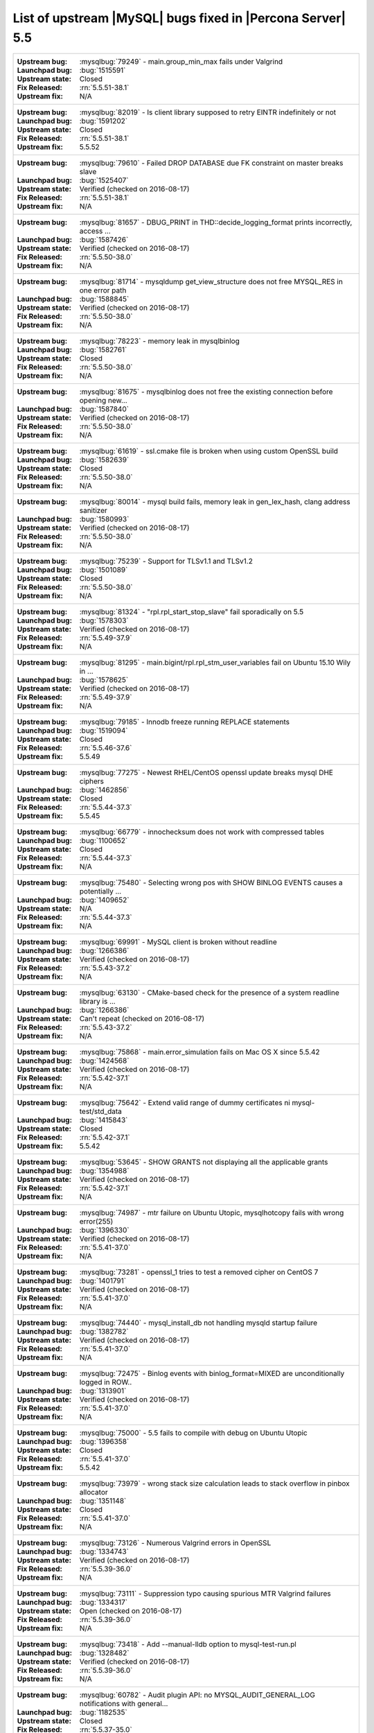 .. _upstream_bug_fixes:

=============================================================
 List of upstream |MySQL| bugs fixed in |Percona Server| 5.5
=============================================================

+-------------------------------------------------------------------------------------------------------------+
|:Upstream bug: :mysqlbug:`79249` - main.group_min_max fails under Valgrind                                   |
|:Launchpad bug: :bug:`1515591`                                                                               |
|:Upstream state: Closed                                                                                      |
|:Fix Released: :rn:`5.5.51-38.1`                                                                             |
|:Upstream fix: N/A                                                                                           |
+-------------------------------------------------------------------------------------------------------------+
|:Upstream bug: :mysqlbug:`82019` - Is client library supposed to retry EINTR indefinitely or not             |
|:Launchpad bug: :bug:`1591202`                                                                               |
|:Upstream state: Closed                                                                                      |
|:Fix Released: :rn:`5.5.51-38.1`                                                                             |
|:Upstream fix: 5.5.52                                                                                        |
+-------------------------------------------------------------------------------------------------------------+
|:Upstream bug: :mysqlbug:`79610` - Failed DROP DATABASE due FK constraint on master breaks slave             |
|:Launchpad bug: :bug:`1525407`                                                                               |
|:Upstream state: Verified (checked on 2016-08-17)                                                            |
|:Fix Released: :rn:`5.5.51-38.1`                                                                             |
|:Upstream fix: N/A                                                                                           |
+-------------------------------------------------------------------------------------------------------------+
|:Upstream bug: :mysqlbug:`81657` - DBUG_PRINT in THD::decide_logging_format prints incorrectly, access ...   |
|:Launchpad bug: :bug:`1587426`                                                                               |
|:Upstream state: Verified (checked on 2016-08-17)                                                            |
|:Fix Released: :rn:`5.5.50-38.0`                                                                             |
|:Upstream fix: N/A                                                                                           |
+-------------------------------------------------------------------------------------------------------------+
|:Upstream bug: :mysqlbug:`81714` - mysqldump get_view_structure does not free MYSQL_RES in one error path    |
|:Launchpad bug: :bug:`1588845`                                                                               |
|:Upstream state: Verified (checked on 2016-08-17)                                                            |
|:Fix Released: :rn:`5.5.50-38.0`                                                                             |
|:Upstream fix: N/A                                                                                           |
+-------------------------------------------------------------------------------------------------------------+
|:Upstream bug: :mysqlbug:`78223` - memory leak in mysqlbinlog                                                |
|:Launchpad bug: :bug:`1582761`                                                                               |
|:Upstream state: Closed                                                                                      |
|:Fix Released: :rn:`5.5.50-38.0`                                                                             |
|:Upstream fix: N/A                                                                                           |
+-------------------------------------------------------------------------------------------------------------+
|:Upstream bug: :mysqlbug:`81675` - mysqlbinlog does not free the existing connection before opening new...   |
|:Launchpad bug: :bug:`1587840`                                                                               |
|:Upstream state: Verified (checked on 2016-08-17)                                                            |
|:Fix Released: :rn:`5.5.50-38.0`                                                                             |
|:Upstream fix: N/A                                                                                           |
+-------------------------------------------------------------------------------------------------------------+
|:Upstream bug: :mysqlbug:`61619` - ssl.cmake file is broken when using custom OpenSSL build                  |
|:Launchpad bug: :bug:`1582639`                                                                               |
|:Upstream state: Closed                                                                                      |
|:Fix Released: :rn:`5.5.50-38.0`                                                                             |
|:Upstream fix: N/A                                                                                           |
+-------------------------------------------------------------------------------------------------------------+
|:Upstream bug: :mysqlbug:`80014` - mysql build fails, memory leak in gen_lex_hash, clang address sanitizer   |
|:Launchpad bug: :bug:`1580993`                                                                               |
|:Upstream state: Verified (checked on 2016-08-17)                                                            |
|:Fix Released: :rn:`5.5.50-38.0`                                                                             |
|:Upstream fix: N/A                                                                                           |
+-------------------------------------------------------------------------------------------------------------+
|:Upstream bug: :mysqlbug:`75239` - Support for TLSv1.1 and TLSv1.2                                           |
|:Launchpad bug: :bug:`1501089`                                                                               |
|:Upstream state: Closed                                                                                      |
|:Fix Released: :rn:`5.5.50-38.0`                                                                             |
|:Upstream fix: N/A                                                                                           |
+-------------------------------------------------------------------------------------------------------------+
|:Upstream bug: :mysqlbug:`81324` - "rpl.rpl_start_stop_slave" fail sporadically on 5.5                       |
|:Launchpad bug: :bug:`1578303`                                                                               |
|:Upstream state: Verified (checked on 2016-08-17)                                                            |
|:Fix Released: :rn:`5.5.49-37.9`                                                                             |
|:Upstream fix: N/A                                                                                           |
+-------------------------------------------------------------------------------------------------------------+
|:Upstream bug: :mysqlbug:`81295` - main.bigint/rpl.rpl_stm_user_variables fail on Ubuntu 15.10 Wily in ...   |
|:Launchpad bug: :bug:`1578625`                                                                               |
|:Upstream state: Verified (checked on 2016-08-17)                                                            |
|:Fix Released: :rn:`5.5.49-37.9`                                                                             |
|:Upstream fix: N/A                                                                                           |
+-------------------------------------------------------------------------------------------------------------+
|:Upstream bug: :mysqlbug:`79185` - Innodb freeze running REPLACE statements                                  |
|:Launchpad bug: :bug:`1519094`                                                                               |
|:Upstream state: Closed                                                                                      |
|:Fix Released: :rn:`5.5.46-37.6`                                                                             |
|:Upstream fix: 5.5.49                                                                                        |
+-------------------------------------------------------------------------------------------------------------+
|:Upstream bug: :mysqlbug:`77275` - Newest RHEL/CentOS openssl update breaks mysql DHE ciphers                |
|:Launchpad bug: :bug:`1462856`                                                                               |
|:Upstream state: Closed                                                                                      |
|:Fix Released: :rn:`5.5.44-37.3`                                                                             |
|:Upstream fix: 5.5.45                                                                                        |
+-------------------------------------------------------------------------------------------------------------+
|:Upstream bug: :mysqlbug:`66779` - innochecksum does not work with compressed tables                         |
|:Launchpad bug: :bug:`1100652`                                                                               |
|:Upstream state: Closed                                                                                      |
|:Fix Released: :rn:`5.5.44-37.3`                                                                             |
|:Upstream fix: N/A                                                                                           |
+-------------------------------------------------------------------------------------------------------------+
|:Upstream bug: :mysqlbug:`75480` - Selecting wrong pos with SHOW BINLOG EVENTS causes a potentially ...      |
|:Launchpad bug: :bug:`1409652`                                                                               |
|:Upstream state: N/A                                                                                         |
|:Fix Released: :rn:`5.5.44-37.3`                                                                             |
|:Upstream fix: N/A                                                                                           |
+-------------------------------------------------------------------------------------------------------------+
|:Upstream bug: :mysqlbug:`69991` - MySQL client is broken without readline                                   |
|:Launchpad bug: :bug:`1266386`                                                                               |
|:Upstream state: Verified (checked on 2016-08-17)                                                            |
|:Fix Released: :rn:`5.5.43-37.2`                                                                             |
|:Upstream fix: N/A                                                                                           |
+-------------------------------------------------------------------------------------------------------------+
|:Upstream bug: :mysqlbug:`63130` - CMake-based check for the presence of a system readline library is ...    |
|:Launchpad bug: :bug:`1266386`                                                                               |
|:Upstream state: Can't repeat (checked on 2016-08-17)                                                        |
|:Fix Released: :rn:`5.5.43-37.2`                                                                             |
|:Upstream fix: N/A                                                                                           |
+-------------------------------------------------------------------------------------------------------------+
|:Upstream bug: :mysqlbug:`75868` - main.error_simulation fails on Mac OS X since 5.5.42                      |
|:Launchpad bug: :bug:`1424568`                                                                               |
|:Upstream state: Verified (checked on 2016-08-17)                                                            |
|:Fix Released: :rn:`5.5.42-37.1`                                                                             |
|:Upstream fix: N/A                                                                                           |
+-------------------------------------------------------------------------------------------------------------+
|:Upstream bug: :mysqlbug:`75642` - Extend valid range of dummy certificates ni mysql-test/std_data           |
|:Launchpad bug: :bug:`1415843`                                                                               |
|:Upstream state: Closed                                                                                      |
|:Fix Released: :rn:`5.5.42-37.1`                                                                             |
|:Upstream fix: 5.5.42                                                                                        |
+-------------------------------------------------------------------------------------------------------------+
|:Upstream bug: :mysqlbug:`53645` - SHOW GRANTS not displaying all the applicable grants                      |
|:Launchpad bug: :bug:`1354988`                                                                               |
|:Upstream state: Verified (checked on 2016-08-17)                                                            |
|:Fix Released: :rn:`5.5.42-37.1`                                                                             |
|:Upstream fix: N/A                                                                                           |
+-------------------------------------------------------------------------------------------------------------+
|:Upstream bug: :mysqlbug:`74987` - mtr failure on Ubuntu Utopic, mysqlhotcopy fails with wrong error(255)    |
|:Launchpad bug: :bug:`1396330`                                                                               |
|:Upstream state: Verified (checked on 2016-08-17)                                                            |
|:Fix Released: :rn:`5.5.41-37.0`                                                                             |
|:Upstream fix: N/A                                                                                           |
+-------------------------------------------------------------------------------------------------------------+
|:Upstream bug: :mysqlbug:`73281` - openssl_1 tries to test a removed cipher on CentOS 7                      |
|:Launchpad bug: :bug:`1401791`                                                                               |
|:Upstream state: Verified (checked on 2016-08-17)                                                            |
|:Fix Released: :rn:`5.5.41-37.0`                                                                             |
|:Upstream fix: N/A                                                                                           |
+-------------------------------------------------------------------------------------------------------------+
|:Upstream bug: :mysqlbug:`74440` - mysql_install_db not handling mysqld startup failure                      |
|:Launchpad bug: :bug:`1382782`                                                                               |
|:Upstream state: Verified (checked on 2016-08-17)                                                            |
|:Fix Released: :rn:`5.5.41-37.0`                                                                             |
|:Upstream fix: N/A                                                                                           |
+-------------------------------------------------------------------------------------------------------------+
|:Upstream bug: :mysqlbug:`72475` - Binlog events with binlog_format=MIXED are unconditionally logged in ROW..|
|:Launchpad bug: :bug:`1313901`                                                                               |
|:Upstream state: Verified (checked on 2016-08-17)                                                            |
|:Fix Released: :rn:`5.5.41-37.0`                                                                             |
|:Upstream fix: N/A                                                                                           |
+-------------------------------------------------------------------------------------------------------------+
|:Upstream bug: :mysqlbug:`75000` - 5.5 fails to compile with debug on Ubuntu Utopic                          |
|:Launchpad bug: :bug:`1396358`                                                                               |
|:Upstream state: Closed                                                                                      |
|:Fix Released: :rn:`5.5.41-37.0`                                                                             |
|:Upstream fix: 5.5.42                                                                                        |
+-------------------------------------------------------------------------------------------------------------+
|:Upstream bug: :mysqlbug:`73979` - wrong stack size calculation leads to stack overflow in pinbox allocator  |
|:Launchpad bug: :bug:`1351148`                                                                               |
|:Upstream state: Closed                                                                                      |
|:Fix Released: :rn:`5.5.41-37.0`                                                                             |
|:Upstream fix: N/A                                                                                           |
+-------------------------------------------------------------------------------------------------------------+
|:Upstream bug: :mysqlbug:`73126` - Numerous Valgrind errors in OpenSSL                                       |
|:Launchpad bug: :bug:`1334743`                                                                               |
|:Upstream state: Verified (checked on 2016-08-17)                                                            |
|:Fix Released: :rn:`5.5.39-36.0`                                                                             |
|:Upstream fix: N/A                                                                                           |
+-------------------------------------------------------------------------------------------------------------+
|:Upstream bug: :mysqlbug:`73111` - Suppression typo causing spurious MTR Valgrind failures                   |
|:Launchpad bug: :bug:`1334317`                                                                               |
|:Upstream state: Open (checked on 2016-08-17)                                                                |
|:Fix Released: :rn:`5.5.39-36.0`                                                                             |
|:Upstream fix: N/A                                                                                           |
+-------------------------------------------------------------------------------------------------------------+
|:Upstream bug: :mysqlbug:`73418` - Add --manual-lldb option to mysql-test-run.pl                             |
|:Launchpad bug: :bug:`1328482`                                                                               |
|:Upstream state: Verified (checked on 2016-08-17)                                                            |
|:Fix Released: :rn:`5.5.39-36.0`                                                                             |
|:Upstream fix: N/A                                                                                           |
+-------------------------------------------------------------------------------------------------------------+
|:Upstream bug: :mysqlbug:`60782` - Audit plugin API: no MYSQL_AUDIT_GENERAL_LOG notifications with general...|
|:Launchpad bug: :bug:`1182535`                                                                               |
|:Upstream state: Closed                                                                                      |
|:Fix Released: :rn:`5.5.37-35.0`                                                                             |
|:Upstream fix: N/A                                                                                           |
+-------------------------------------------------------------------------------------------------------------+
|:Upstream bug: :mysqlbug:`67352` - table_id is defined differently in sql/table.h vs sql/log_event.h         |
|:Launchpad bug: :bug:`1070255`                                                                               |
|:Upstream state: Closed                                                                                      |
|:Fix Released: :rn:`5.5.37-35.0`                                                                             |
|:Upstream fix: N/A                                                                                           |
+-------------------------------------------------------------------------------------------------------------+
|:Upstream bug: :mysqlbug:`71250` - Bison 3 breaks mysql build                                                |
|:Launchpad bug: :bug:`1262439`                                                                               |
|:Upstream state: Closed                                                                                      |
|:Fix Released: :rn:`5.5.37-35.0`                                                                             |
|:Upstream fix: N/A                                                                                           |
+-------------------------------------------------------------------------------------------------------------+
|:Upstream bug: :mysqlbug:`71375` - Slave IO thread won't attempt auto reconnect to the master/error-code 1593|
|:Launchpad bug: :bug:`1268735`                                                                               |
|:Upstream state: Verified (checked on 2016-08-17)                                                            |
|:Fix Released: :rn:`5.5.36-34.1`                                                                             |
|:Upstream fix: N/A                                                                                           |
+-------------------------------------------------------------------------------------------------------------+
|:Upstream bug: :mysqlbug:`71374` - Slave IO thread won't attempt auto reconnect to the master/error-code 1159|
|:Launchpad bug: :bug:`1268729`                                                                               |
|:Upstream state: Verified (checked on 2016-08-17)                                                            |
|:Fix Released: :rn:`5.5.36-34.1`                                                                             |
|:Upstream fix: N/A                                                                                           |
+-------------------------------------------------------------------------------------------------------------+
|:Upstream bug: :mysqlbug:`71089` - CMake warning when generating Makefile                                    |
|:Launchpad bug: :bug:`1274827`                                                                               |
|:Upstream state: Closed                                                                                      |
|:Fix Released: :rn:`5.5.36-34.0`                                                                             |
|:Upstream fix: N/A                                                                                           |
+-------------------------------------------------------------------------------------------------------------+
|:Upstream bug: :mysqlbug:`54430` - innodb should retry partial reads/writes where errno was 0                |
|:Launchpad bug: :bug:`1262500`                                                                               |
|:Upstream state: Closed                                                                                      |
|:Fix Released: :rn:`5.5.36-34.0`                                                                             |
|:Upstream fix: N/A                                                                                           |
+-------------------------------------------------------------------------------------------------------------+
|:Upstream bug: :mysqlbug:`62311` - segfault in mysqld during early SIGHUP handling                           |
|:Launchpad bug: :bug:`1249193`                                                                               |
|:Upstream state: Closed                                                                                      |
|:Fix Released: :rn:`5.5.36-34.0`                                                                             |
|:Upstream fix: N/A                                                                                           |
+-------------------------------------------------------------------------------------------------------------+
|:Upstream bug: :mysqlbug:`41975` - Support for SSL options not included in mysqlbinlog                       |
|:Launchpad bug: :bug:`1197524`                                                                               |
|:Upstream state: Closed                                                                                      |
|:Fix Released: :rn:`5.5.35-33.0`                                                                             |
|:Upstream fix: N/A                                                                                           |
+-------------------------------------------------------------------------------------------------------------+
|:Upstream bug: :mysqlbug:`69639` - mysql failed to build with dtrace Sun D 1.11                              |
|:Launchpad bug: :bug:`1196460`                                                                               |
|:Upstream state: Open (checked on 2016-08-17)                                                                |
|:Fix Released: :rn:`5.5.33-31.1`                                                                             |
|:Upstream fix: N/A                                                                                           |
+-------------------------------------------------------------------------------------------------------------+
|:Upstream bug: :mysqlbug:`68354` - Server crashes on update/join FEDERATED + local table when only 1 local...|
|:Launchpad bug: :bug:`1182572`                                                                               |
|:Upstream state: N/A                                                                                         |
|:Fix Released: :rn:`5.5.32-31.0`                                                                             |
|:Upstream fix: N/A                                                                                           |
+-------------------------------------------------------------------------------------------------------------+
|:Upstream bug: :mysqlbug:`42415` - UPDATE/DELETE with LIMIT clause unsafe for SBL even with ORDER BY PK ...  |
|:Launchpad bug: :bug:`1132194`                                                                               |
|:Upstream state: Verified (checked on 2016-08-17)                                                            |
|:Fix Released: :rn:`5.5.32-31.0`                                                                             |
|:Upstream fix: N/A                                                                                           |
+-------------------------------------------------------------------------------------------------------------+
|:Upstream bug: :mysqlbug:`69179` - accessing information_schema.partitions causes plans to change            |
|:Launchpad bug: :bug:`1192354`                                                                               |
|:Upstream state: Closed                                                                                      |
|:Fix Released: :rn:`5.5.32-31.0`                                                                             |
|:Upstream fix: 5.5.34                                                                                        |
+-------------------------------------------------------------------------------------------------------------+
|:Upstream bug: :mysqlbug:`68970` - fsp_reserve_free_extents switches from small to big tblspace handling ... |
|:Launchpad bug: :bug:`1169494`                                                                               |
|:Upstream state: Closed                                                                                      |
|:Fix Released: :rn:`5.5.32-31.0`                                                                             |
|:Upstream fix: N/A                                                                                           |
+-------------------------------------------------------------------------------------------------------------+
|:Upstream bug: :mysqlbug:`79117` - "change_user" command should be aware of preceding "error" command        |
|:Launchpad bug: :bug:`1172090`                                                                               |
|:Upstream state: Closed                                                                                      |
|:Fix Released: :rn:`5.5.31-30.3`                                                                             |
|:Upstream fix: N/A                                                                                           |
+-------------------------------------------------------------------------------------------------------------+
|:Upstream bug: :mysqlbug:`65077` - internal temporary tables are contended on THR_LOCK_myisam                |
|:Launchpad bug: :bug:`1179978`                                                                               |
|:Upstream state: Closed                                                                                      |
|:Fix Released: :rn:`5.5.31-30.3`                                                                             |
|:Upstream fix: N/A                                                                                           |
+-------------------------------------------------------------------------------------------------------------+
|:Upstream bug: :mysqlbug:`68999` - SSL_OP_NO_COMPRESSION not defined                                         |
|:Launchpad bug: :bug:`1183610`                                                                               |
|:Upstream state: Closed                                                                                      |
|:Fix Released: :rn:`5.5.31-30.3`                                                                             |
|:Upstream fix: 5.5.44                                                                                        |
+-------------------------------------------------------------------------------------------------------------+
|:Upstream bug: :mysqlbug:`68197` - InnoDB reports that it's going to wait for I/O but the I/O is async       |
|:Launchpad bug: :bug:`1107539`                                                                               |
|:Upstream state: Closed                                                                                      |
|:Fix Released: :rn:`5.5.30-30.2`                                                                             |
|:Upstream fix: 5.5.31                                                                                        |
+-------------------------------------------------------------------------------------------------------------+
|:Upstream bug: :mysqlbug:`68845` - Unnecessary log_sys->mutex reacquisition in mtr_log_reserve_and_write()   |
|:Launchpad bug: :bug:`1163439`                                                                               |
|:Upstream state: Verified (checked on 2016-08-17)                                                            |
|:Fix Released: :rn:`5.5.30-30.2`                                                                             |
|:Upstream fix: N/A                                                                                           |
+-------------------------------------------------------------------------------------------------------------+
|:Upstream bug: :mysqlbug:`62578` - mysql client aborts connection on terminal resize                         |
|:Launchpad bug: :bug:`925343`                                                                                |
|:Upstream state: Won't Fix                                                                                   |
|:Fix Released: :rn:`5.5.30-30.2`                                                                             |
|:Upstream fix: N/A                                                                                           |
+-------------------------------------------------------------------------------------------------------------+
|:Upstream bug: :mysqlbug:`49169` - read_view_open_now is inefficient with many concurrent sessions           |
|:Launchpad bug: :bug:`1131187` and :bug:`1131189`                                                            |
|:Upstream state: Closed                                                                                      |
|:Fix Released: :rn:`5.5.30-30.2`                                                                             |
|:Upstream fix: N/A                                                                                           |
+-------------------------------------------------------------------------------------------------------------+
|:Upstream bug: :mysqlbug:`63144` - CREATE TABLE IF NOT EXISTS metadata lock is too restrictive               |
|:Launchpad bug: :bug:`1127008`                                                                               |
|:Upstream state: Closed                                                                                      |
|:Fix Released: :rn:`5.5.30-30.2`                                                                             |
|:Upstream fix: N/A                                                                                           |
+-------------------------------------------------------------------------------------------------------------+
|:Upstream bug: :mysqlbug:`68477` - Suboptimal code in skip_trailing_space()                                  |
|:Launchpad bug: :bug:`1132351`                                                                               |
|:Upstream state: Closed                                                                                      |
|:Fix Released: :rn:`5.5.30-30.1`                                                                             |
|:Upstream fix: N/A                                                                                           |
+-------------------------------------------------------------------------------------------------------------+
|:Upstream bug: :mysqlbug:`68476` - Suboptimal code in my_strnxfrm_simple()                                   |
|:Launchpad bug: :bug:`1132350`                                                                               |
|:Upstream state: Closed                                                                                      |
|:Fix Released: :rn:`5.5.30-30.1`                                                                             |
|:Upstream fix: N/A                                                                                           |
+-------------------------------------------------------------------------------------------------------------+
|:Upstream bug: :mysqlbug:`68116` - InnoDB monitor may hit an assertion error in buf_page_get_gen in debug ...|
|:Launchpad bug: :bug:`1100178`                                                                               |
|:Upstream state: Closed                                                                                      |
|:Fix Released: :rn:`5.5.29-30.0`                                                                             |
|:Upstream fix: N/A                                                                                           |
+-------------------------------------------------------------------------------------------------------------+
|:Upstream bug: :mysqlbug:`67504` - Duplicate error in replication with slave triggers and auto increment     |
|:Launchpad bug: :bug:`1068210`                                                                               |
|:Upstream state: Closed                                                                                      |
|:Fix Released: :rn:`5.5.29-30.0`                                                                             |
|:Upstream fix: N/A                                                                                           |
+-------------------------------------------------------------------------------------------------------------+
|:Upstream bug: :mysqlbug:`67983` - Memory leak on filtered slave                                             |
|:Launchpad bug: :bug:`1042946`                                                                               |
|:Upstream state: Closed                                                                                      |
|:Fix Released: :rn:`5.5.29-30.0`                                                                             |
|:Upstream fix: 5.5.31                                                                                        |
+-------------------------------------------------------------------------------------------------------------+
|:Upstream bug: :mysqlbug:`67974` - Server crashes in add_identifier on concurrent ALTER TABLE and SHOW ENGINE|
|:Launchpad bug: :bug:`1017192`                                                                               |
|:Upstream state: N/A                                                                                         |
|:Fix Released: :rn:`5.5.29-30.0`                                                                             |
|:Upstream fix: N/A                                                                                           |
+-------------------------------------------------------------------------------------------------------------+
|:Upstream bug: :mysqlbug:`68045` - security vulnerability CVE-2012-4414                                      |
|:Launchpad bug: :bug:`1049871`                                                                               |
|:Upstream state: N/A                                                                                         |
|:Fix Released: :rn:`5.5.29-29.4`                                                                             |
|:Upstream fix: N/A                                                                                           |
+-------------------------------------------------------------------------------------------------------------+
|:Upstream bug: :mysqlbug:`70277` - last argument of LOAD DATA ... SET ... statement repeated twice in binlog |
|:Launchpad bug: :bug:`1223196`                                                                               |
|:Upstream state: Closed                                                                                      |
|:Fix Released: :rn:`5.5.28-29.3`                                                                             |
|:Upstream fix: 5.5.35                                                                                        |
+-------------------------------------------------------------------------------------------------------------+
|:Upstream bug: :mysqlbug:`69380` - Incomplete fix for security vulnerability CVE-2012-5611                   |
|:Launchpad bug: :bug:`1186748`                                                                               |
|:Upstream state: N/A                                                                                         |
|:Fix Released: :rn:`5.5.28-29.3`                                                                             |
|:Upstream fix: N/A                                                                                           |
+-------------------------------------------------------------------------------------------------------------+
|:Upstream bug: :mysqlbug:`66550` - security vulnerability CVE-2012-4414                                      |
|:Launchpad bug: :bug:`1049871`                                                                               |
|:Upstream state: N/A                                                                                         |
|:Fix Released: :rn:`5.5.28-29.3`                                                                             |
|:Upstream fix: N/A                                                                                           |
+-------------------------------------------------------------------------------------------------------------+
|:Upstream bug: :mysqlbug:`67685` - security vulnerability CVE-2012-5611                                      |
|:Launchpad bug: :bug:`1083377`                                                                               |
|:Upstream state: N/A                                                                                         |
|:Fix Released: :rn:`5.5.28-29.3`                                                                             |
|:Upstream fix: N/A                                                                                           |
+-------------------------------------------------------------------------------------------------------------+
|:Upstream bug: :mysqlbug:`66237` - Temporary files created by binary log cache are not purged after transa...|
|:Launchpad bug: :bug:`1070856`                                                                               |
|:Upstream state: Closed                                                                                      |
|:Fix Released: :rn:`5.5.28-29.3`                                                                             |
|:Upstream fix: N/A                                                                                           |
+-------------------------------------------------------------------------------------------------------------+
|:Upstream bug: :mysqlbug:`69124` - Incorrect truncation of long SET expression in LOAD DATA can cause SQL ...|
|:Launchpad bug: :bug:`1175519`                                                                               |
|:Upstream state: N/A                                                                                         |
|:Fix Released: :rn:`5.5.28-29.3`                                                                             |
|:Upstream fix: N/A                                                                                           |
+-------------------------------------------------------------------------------------------------------------+
|:Upstream bug: :mysqlbug:`71603` - file name is not escaped in binlog for LOAD DATA INFILE statement         |
|:Launchpad bug: :bug:`1277351`                                                                               |
|:Upstream state: N/A                                                                                         |
|:Fix Released: :rn:`5.5.28-29.3`                                                                             |
|:Upstream fix: N/A                                                                                           |
+-------------------------------------------------------------------------------------------------------------+
|:Upstream bug: :mysqlbug:`67606` - MySQL crashes with segmentation fault when disk quota is reached          |
|:Launchpad bug: :bug:`1079596`                                                                               |
|:Upstream state: Duplicate                                                                                   |
|:Fix Released: :rn:`5.5.28-29.3`                                                                             |
|:Upstream fix: N/A                                                                                           |
+-------------------------------------------------------------------------------------------------------------+
|:Upstream bug: :mysqlbug:`67737` - mysqldump test sometimes fails due to mixing stdout and stderr            |
|:Launchpad bug: :bug:`959198`                                                                                |
|:Upstream state: Closed                                                                                      |
|:Fix Released: :rn:`5.5.28-29.2`                                                                             |
|:Upstream fix: 5.5.29                                                                                        |
+-------------------------------------------------------------------------------------------------------------+
|:Upstream bug: :mysqlbug:`66890` - Slave server crash after a START SLAVE                                    |
|:Launchpad bug: :bug:`1053342`                                                                               |
|:Upstream state: Duplicate                                                                                   |
|:Fix Released: :rn:`5.5.28-29.1`                                                                             |
|:Upstream fix: 5.5.29                                                                                        |
+-------------------------------------------------------------------------------------------------------------+
|:Upstream bug: :mysqlbug:`62856` - Check for "stack overrun" doesn't work with gcc-4.6, server crashes       |
|:Launchpad bug: :bug:`1042517`                                                                               |
|:Upstream state: Closed                                                                                      |
|:Fix Released: :rn:`5.5.28-29.1`                                                                             |
|:Upstream fix: N/A                                                                                           |
+-------------------------------------------------------------------------------------------------------------+
|:Upstream bug: :mysqlbug:`61180` - korr/store macros in my_global.h assume the argument to be a char pointer |
|:Launchpad bug: :bug:`1042517`                                                                               |
|:Upstream state: Closed                                                                                      |
|:Fix Released: :rn:`5.5.27-29.0`                                                                             |
|:Upstream fix: N/A                                                                                           |
+-------------------------------------------------------------------------------------------------------------+
|:Upstream bug: :mysqlbug:`61178` - Incorrect implementation of intersect(ulonglong) in non-optimized Bitmap..|
|:Launchpad bug: :bug:`1042517`                                                                               |
|:Upstream state: Verified (checked on 2016-08-17)                                                            |
|:Fix Released: :rn:`5.5.27-29.0`                                                                             |
|:Upstream fix: N/A                                                                                           |
+-------------------------------------------------------------------------------------------------------------+
|:Upstream bug: :mysqlbug:`54127` - mysqld segfaults when built using --with-max-indexes=128                  |
|:Launchpad bug: :bug:`1042517`                                                                               |
|:Upstream state: Closed                                                                                      |
|:Fix Released: :rn:`5.5.27-29.0`                                                                             |
|:Upstream fix: N/A                                                                                           |
+-------------------------------------------------------------------------------------------------------------+
|:Upstream bug: :mysqlbug:`64800` - mysqldump with --include-master-host-port putting quotes around port no.  | 
|:Launchpad bug: :bug:`1013432`                                                                               |
|:Upstream state: Verified (checked on 2016-08-17)                                                            |
|:Fix Released: :rn:`5.5.27-28.0`                                                                             |
|:Upstream fix: N/A                                                                                           |
+-------------------------------------------------------------------------------------------------------------+
|:Upstream bug: :mysqlbug:`66301` - INSERT ... ON DUPLICATE KEY UPDATE + innodb_autoinc_lock_mode=1 is broken |
|:Launchpad bug: :bug:`1035225`                                                                               |
|:Upstream state: Closed                                                                                      |
|:Fix Released: :rn:`5.5.27-28.0`                                                                             |
|:Upstream fix: N/A                                                                                           |
+-------------------------------------------------------------------------------------------------------------+
|:Upstream bug: :mysqlbug:`60743` - typo in cmake/dtrace.cmake                                                |
|:Launchpad bug: :bug:`1013455`                                                                               |
|:Upstream state: Closed                                                                                      |
|:Fix Released: :rn:`5.5.25a-27.1`                                                                            |
|:Upstream fix: 5.5.33                                                                                        |
+-------------------------------------------------------------------------------------------------------------+
|:Upstream bug: :mysqlbug:`64663` - Segfault when adding indexes to InnoDB temporary tables                   |
|:Launchpad bug: :bug:`999147`                                                                                |
|:Upstream state: N/A                                                                                         |
|:Fix Released: :rn:`5.5.24-26.0`                                                                             |
|:Upstream fix: N/A                                                                                           |
+-------------------------------------------------------------------------------------------------------------+
|:Upstream bug: :mysqlbug:`64624` - Mysql is crashing during replication                                      |
|:Launchpad bug: :bug:`915814`                                                                                |
|:Upstream state: Closed                                                                                      |
|:Fix Released: :rn:`5.5.24-26.0`                                                                             |
|:Upstream fix: 5.5.26                                                                                        |
+-------------------------------------------------------------------------------------------------------------+
|:Upstream bug: :mysqlbug:`64160` - page size 1024 but the only supported page size in this release is=16384  |
|:Launchpad bug: :bug:`966844`                                                                                |
|:Upstream state: Closed                                                                                      |
|:Fix Released: :rn:`5.5.21-25.1`                                                                             |
|:Upstream fix: 5.5.22                                                                                        |
+-------------------------------------------------------------------------------------------------------------+
|:Upstream bug: :mysqlbug:`64432` - Bug :mysqlbug:`54330` (Broken fast index creation) was never fixed in 5.5 |
|:Launchpad bug: :bug:`939485`                                                                                |
|:Upstream state: Closed                                                                                      |
|:Fix Released: :rn:`5.5.21-25.0`                                                                             |
|:Upstream fix: 5.5.30                                                                                        |
+-------------------------------------------------------------------------------------------------------------+
|:Upstream bug: :mysqlbug:`49336` - mysqlbinlog does not accept input from stdin when stdin is a pipe         |
|:Launchpad bug: :bug:`933969`                                                                                |
|:Upstream state: Closed                                                                                      |
|:Fix Released: :rn:`5.5.21-25.0`                                                                             |
|:Upstream fix: 5.5.28                                                                                        |
+-------------------------------------------------------------------------------------------------------------+
|:Upstream bug: :mysqlbug:`71183` - os_file_fsync() should handle fsync() returning EINTR                     |
|:Launchpad bug: :bug:`1262651`                                                                               |
|:Upstream state: Verified (checked on 2016-08-17)                                                            |
|:Fix Released: :rn:`5.5.20-24.1`                                                                             |
|:Upstream fix: N/A                                                                                           |
+-------------------------------------------------------------------------------------------------------------+
|:Upstream bug: :mysqlbug:`63451` - atomic/x86-gcc.h:make_atomic_cas_body64 potential miscompilation bug      |
|:Launchpad bug: :bug:`878022`                                                                                |
|:Upstream state: Closed                                                                                      |
|:Fix Released: :rn:`5.5.18-23.0`                                                                             |
|:Upstream fix: N/A                                                                                           |
+-------------------------------------------------------------------------------------------------------------+
|:Upstream bug: :mysqlbug:`62557` - SHOW SLAVE STATUS gives wrong output with master-master and using SET...  |
|:Launchpad bug: :bug:`860910`                                                                                |
|:Upstream state: Closed                                                                                      |
|:Fix Released: :rn:`5.5.17-22.1`                                                                             |
|:Upstream fix: 5.5.28                                                                                        |
+-------------------------------------------------------------------------------------------------------------+
|:Upstream bug: :mysqlbug:`45702` - Impossible to specify myisam_sort_buffer > 4GB on 64 bit machines         |
|:Launchpad bug: :bug:`878404`                                                                                |
|:Upstream state: Closed                                                                                      |
|:Fix Released: :rn:`5.5.17-22.1`                                                                             |
|:Upstream fix: 5.5.22                                                                                        |
+-------------------------------------------------------------------------------------------------------------+
|:Upstream bug: :mysqlbug:`62516` - Fast index creation does not update index statistics                      |
|:Launchpad bug: :bug:`857590`                                                                                |
|:Upstream state: Verified (checked on 2016-08-17)                                                            |
|:Fix Released: :rn:`5.5.16-22.0`                                                                             |
|:Upstream fix: N/A                                                                                           |
+-------------------------------------------------------------------------------------------------------------+
|:Upstream bug: :mysqlbug:`25007` - memory tables with dynamic rows format                                    |
|:Launchpad bug: :bug:`1148822`                                                                               |
|:Upstream state: Verified (checked on 2016-08-17)                                                            |
|:Fix Released: :rn:`5.5.15-21.0`                                                                             |
|:Upstream fix: N/A                                                                                           |
+-------------------------------------------------------------------------------------------------------------+
|:Upstream bug: :mysqlbug:`51196` - Slave SQL: Got an error writing communication packets, Error_code: 1160   |
|:Launchpad bug: :bug:`813587`                                                                                |
|:Upstream state: Closed                                                                                      |
|:Fix Released: :rn:`5.5.14-20.5`                                                                             |
|:Upstream fix: 5.5.21                                                                                        |
+-------------------------------------------------------------------------------------------------------------+
|:Upstream bug: :mysqlbug:`43593` - dump/backup/restore/upgrade tools fails because of utf8_general_ci        |
|:Launchpad bug: N/A                                                                                          |
|:Upstream state: Closed                                                                                      |
|:Fix Released: :rn:`5.5.14-20.5`                                                                             |
|:Upstream fix: 5.5.21                                                                                        |
+-------------------------------------------------------------------------------------------------------------+
|:Upstream bug: :mysqlbug:`61595` - mysql-test/include/wait_for_slave_param.inc timeout logic is incorrect    |
|:Launchpad bug: :bug:`800035`                                                                                |
|:Upstream state: Verified (checked on 2016-08-17)                                                            |
|:Fix Released: :rn:`5.5.13-20.4`                                                                             |
|:Upstream fix: N/A                                                                                           |
+-------------------------------------------------------------------------------------------------------------+
|:Upstream bug: :mysqlbug:`39833` - CREATE INDEX does full table copy on TEMPORARY table                      |
|:Launchpad bug: N/A                                                                                          |
|:Upstream state: Verified (checked on 2016-08-17)                                                            |
|:Fix Released: :rn:`5.5.11-20.2`                                                                             |
|:Upstream fix: N/A                                                                                           |
+-------------------------------------------------------------------------------------------------------------+
|:Upstream bug: :mysqlbug:`57583` - fast index create not used during "alter table foo engine=innodb"         |
|:Launchpad bug: :bug:`744103`                                                                                |
|:Upstream state: Verified (checked on 2016-08-17)                                                            |
|:Fix Released: :rn:`5.5.11-20.2`                                                                             |
|:Upstream fix: N/A                                                                                           |
+-------------------------------------------------------------------------------------------------------------+
|:Upstream bug: :mysqlbug:`49120` - mysqldump should have flag to delay creating indexes for innodb plugin... |
|:Launchpad bug: :bug:`744103`                                                                                |
|:Upstream state: Verified (checked on 2016-08-17)                                                            |
|:Fix Released: :rn:`5.5.11-20.2`                                                                             |
|:Upstream fix: N/A                                                                                           |
+-------------------------------------------------------------------------------------------------------------+
|:Upstream bug: :mysqlbug:`54160` - InnoDB should retry on failed read or write, not immediately panic        |
|:Launchpad bug: :bug:`764395`                                                                                |
|:Upstream state: Closed                                                                                      |
|:Fix Released: :rn:`5.5.11-20.2`                                                                             |
|:Upstream fix: N/A                                                                                           |
+-------------------------------------------------------------------------------------------------------------+
|:Upstream bug: :mysqlbug:`51325` - Dropping an empty innodb table takes a long time with large buffer pool   |
|:Launchpad bug: none                                                                                         |
|:Upstream state: Closed                                                                                      |
|:Fix Released: :rn:`5.5.10-20.1`                                                                             |
|:Upstream fix: 5.5.20                                                                                        |
+-------------------------------------------------------------------------------------------------------------+
|:Upstream bug: :mysqlbug:`56433` - Auto-extension of InnoDB files                                            |
|:Launchpad bug: none                                                                                         |
|:Upstream state: Closed                                                                                      |
|:Fix Released: :rn:`5.5.10-20.1`                                                                             |
|:Upstream fix: N/A                                                                                           |
+-------------------------------------------------------------------------------------------------------------+
|:Upstream bug: :mysqlbug:`20001` - Support for temp-tables in INFORMATION_SCHEMA                             |
|:Launchpad bug: none                                                                                         |
|:Upstream state: Closed                                                                                      |
|:Fix Released: :rn:`5.5.8-20.0`                                                                              |
|:Upstream fix: N/A                                                                                           |
+-------------------------------------------------------------------------------------------------------------+
|:Upstream bug: :mysqlbug:`69146` - Optimization in buf_pool_get_oldest_modification if srv_buf_pool_instances|
|:Launchpad bug: :bug:`1176496`                                                                               |
|:Upstream state: Verified (checked on 2016-08-17)                                                            |
|:Fix Released: :rn:`5.5.8-20.0`                                                                              |
|:Upstream fix: N/A                                                                                           |
+-------------------------------------------------------------------------------------------------------------+
|:Upstream bug: :mysqlbug:`54814` - make BUF_READ_AHEAD_AREA a constant                                       |
|:Launchpad bug: :bug:`606811`                                                                                |
|:Upstream state: Closed                                                                                      |
|:Fix Released: :rn:`5.5.8-20.0`                                                                              |
|:Upstream fix: N/A                                                                                           |
+-------------------------------------------------------------------------------------------------------------+
|:Upstream bug: :mysqlbug:`75534` - Solve buffer pool mutex contention by splitting it                        |
|:Launchpad bug: :ref:`innodb_split_buf_pool_mutex`                                                           |
|:Upstream state: Closed                                                                                      |
|:Fix Released: :rn:`5.5.8-20.0`                                                                              |
|:Upstream fix: N/A                                                                                           |
+-------------------------------------------------------------------------------------------------------------+
|:Upstream bug: :mysqlbug:`54790` - Use of non-blocking mode for sockets limits performance                   |
|:Launchpad bug: :bug:`606810`                                                                                |
|:Upstream state: Closed                                                                                      |
|:Fix Released: :rn:`5.5.8-20.0`                                                                              |
|:Upstream fix: N/A                                                                                           |
+-------------------------------------------------------------------------------------------------------------+
|:Upstream bug: :mysqlbug:`67879` - Slave deadlock caused by stop slave, show slave status and global read... |
|:Launchpad BP: :ref:`show_slave_status_nolock`                                                               |
|:Upstream state: Closed                                                                                      |
|:Fix Released: :rn:`5.5.8-20.0`                                                                              |
|:Upstream fix: N/A                                                                                           |
+-------------------------------------------------------------------------------------------------------------+
|:Upstream bug: :mysqlbug:`56676` - 'show slave status' ,'show global status' hang when 'stop slave' takes... |
|:Launchpad BP: :ref:`show_slave_status_nolock`                                                               |
|:Upstream state: Closed                                                                                      |
|:Fix Released: :rn:`5.5.8-20.0`                                                                              |
|:Upstream fix: N/A                                                                                           |
+-------------------------------------------------------------------------------------------------------------+

